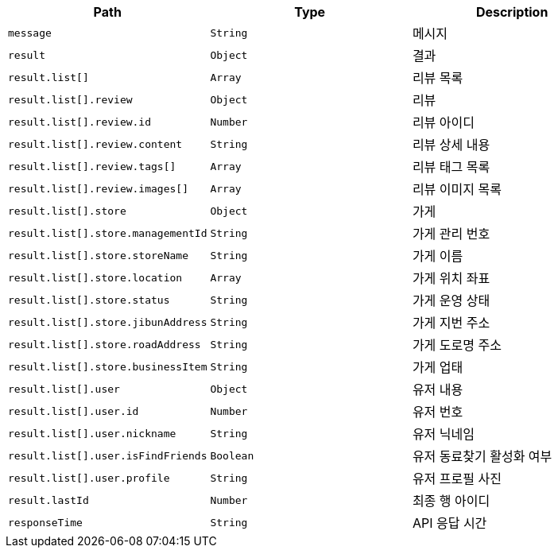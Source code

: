 |===
|Path|Type|Description

|`+message+`
|`+String+`
|메시지

|`+result+`
|`+Object+`
|결과

|`+result.list[]+`
|`+Array+`
|리뷰 목록

|`+result.list[].review+`
|`+Object+`
|리뷰

|`+result.list[].review.id+`
|`+Number+`
|리뷰 아이디

|`+result.list[].review.content+`
|`+String+`
|리뷰 상세 내용

|`+result.list[].review.tags[]+`
|`+Array+`
|리뷰 태그 목록

|`+result.list[].review.images[]+`
|`+Array+`
|리뷰 이미지 목록

|`+result.list[].store+`
|`+Object+`
|가게

|`+result.list[].store.managementId+`
|`+String+`
|가게 관리 번호

|`+result.list[].store.storeName+`
|`+String+`
|가게 이름

|`+result.list[].store.location+`
|`+Array+`
|가게 위치 좌표

|`+result.list[].store.status+`
|`+String+`
|가게 운영 상태

|`+result.list[].store.jibunAddress+`
|`+String+`
|가게 지번 주소

|`+result.list[].store.roadAddress+`
|`+String+`
|가게 도로명 주소

|`+result.list[].store.businessItem+`
|`+String+`
|가게 업태

|`+result.list[].user+`
|`+Object+`
|유저 내용

|`+result.list[].user.id+`
|`+Number+`
|유저 번호

|`+result.list[].user.nickname+`
|`+String+`
|유저 닉네임

|`+result.list[].user.isFindFriends+`
|`+Boolean+`
|유저 동료찾기 활성화 여부

|`+result.list[].user.profile+`
|`+String+`
|유저 프로필 사진

|`+result.lastId+`
|`+Number+`
|최종 행 아이디

|`+responseTime+`
|`+String+`
|API 응답 시간

|===